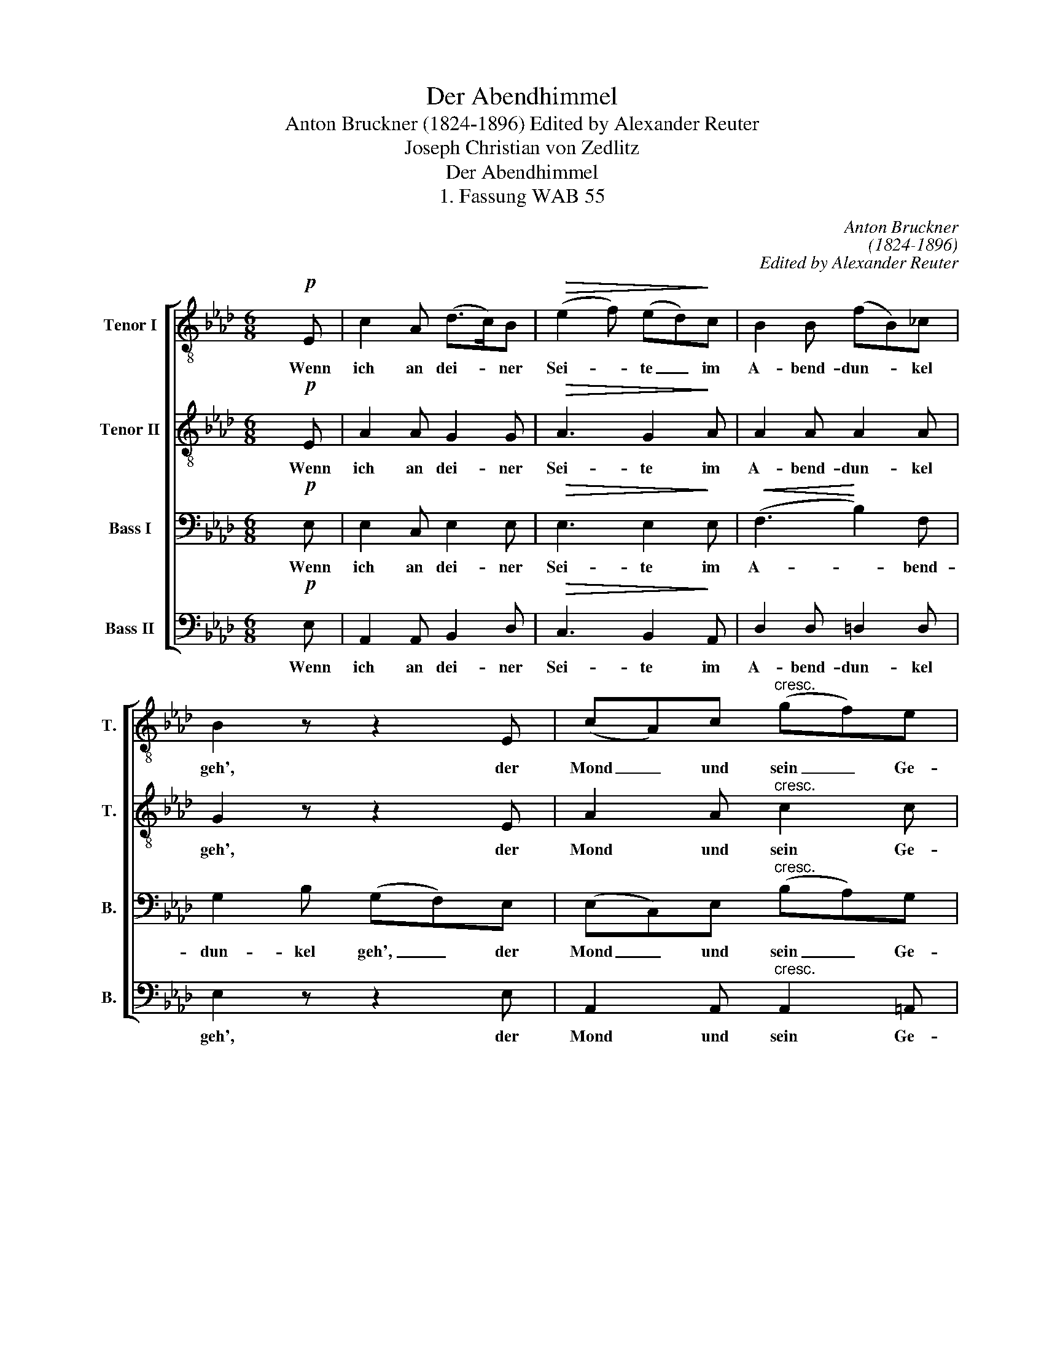 X:1
T:Der Abendhimmel
T:Anton Bruckner (1824-1896) Edited by Alexander Reuter
T:Joseph Christian von Zedlitz
T:Der Abendhimmel
T:1. Fassung WAB 55
C:Anton Bruckner
C:(1824-1896)
C:Edited by Alexander Reuter
Z:Joseph Christian von Zedlitz
%%score [ 1 2 3 4 ]
L:1/8
M:6/8
K:Ab
V:1 treble-8 transpose=-12 nm="Tenor I" snm="T."
V:2 treble-8 transpose=-12 nm="Tenor II" snm="T."
V:3 bass nm="Bass I" snm="B."
V:4 bass nm="Bass II" snm="B."
V:1
 x!p! E | c2 A (d>c)B |!>(! (e2 f) (ed)!>)!c | B2 B (fB)_c | B2 z z2 E | (cA)c"^cresc." (gf)e | %6
w: Wenn|ich an dei- * ner|Sei- * te _ im|A- bend- dun- * kel|geh', der|Mond _ und sein _ Ge-|
 (=d2 f) e2!mf! f | g2 e!>(! (fe)=d | e2!>)! z z2!p! e | e2 B!>(! g2 =d | e2!>)! z z2!mf! e | %11
w: lei- * te, die|tau- send Ster- * ne|seh', die|tau- send Ster- ne|seh' dann|
 d>cB!>(! (cd)c | _g3!>)! f2 g | fcd (e>f)_g | f2 z z2!mf! F | f>ed!>(! (ed)c | (d2 =E)!>)! F2 c | %17
w: möcht ich den Mond * um-|fan- gen, und|drü- cken an mei- * ne|Brust, die|Ster- ne her- un- * ter|lan- * gen in|
 d2 _e d2 d | d2 z z2 d |!f! a>_gf (gf)e |!>(! =d2- _d c2!>)! d |!<(! e2 f =g2!<)! f | %22
w: vol- ler, sel'- ger|Lust, die|Ster- ne her- un- * ter|lan- * gen in|vol- ler, sel'- ger|
!>(! e3- e2!>)!!p! E | c>BA dcB | (e2 f) (ed)!mf!c | d>cB (ed)c | (_g3 f2) f |!f! f2 f fff | %28
w: Lust. _ Mit|ih- nen die Lo- cken dir|schmü- * cken * und|schmü- cken die schö- * ne|Brust, _ ich|möcht dich schmü- cken und|
!>(! b3 e2!>)!!p! f | ee!<(!d e2!<)! f |!>(! =g2!>)! z z2!mf! B | g2 g fff |!>(! b3 a2!>)!!p! g | %33
w: drü- cken und|ster- ben vor Wonn' und|Lust. Ich|möcht dich schmü- cken und|drü- cken und|
 f>ed d2 G | A3!pp! e3 | (B3 c3) | F3 d3 | G3 B3 | c3- c z x |] %39
w: ster- ben vor Wonn' und|Lust, und|ster- *|ben vor|Wonn' und|Lust. _|
V:2
 x!p! E | A2 A G2 G |!>(! A3 G2!>)! A | A2 A A2 A | G2 z z2 E | A2 A"^cresc." c2 c | %6
w: Wenn|ich an dei- ner|Sei- te im|A- bend- dun- kel|geh', der|Mond und sein Ge-|
 (B2 =d) e2!mf! e | e2 B!>(! B2 A | G2!>)! z z2!p! c | B2 G!>(! e2 B | B2!>)! z z2!mf! B | %11
w: lei- * te, die|tau- send Ster- ne|seh', die|tau- send Ster- ne|seh' dann|
 B>BB!>(! =A2 A | e3!>)! d2 d | (dA)A (d2 c) | (dA)_G (F>G)!mf!F | F>FF!>(! (=AB)c | %16
w: möcht ich den Mond um-|fan- gen, und|drü- * cken an _|mei- * ne Brust, * die|Ster- ne her- un- * ter|
 (B2 =E)!>)! F2 F | (FB)A (AB)_c | B2 z z2 d |!f! d>dd (cF)F |!>(! (F B2) B2!>)! A | %21
w: lan- * gen in|vol- * ler, sel'- * ger|Lust, die|Ster- ne her- un- * ter|lan- * gen in|
!<(! d2 d d2!<)! d |!>(! d3- d2!>)!!p! E | A>EE GAG | A3 G2!mf! _G | F>=AB A2 A | d3- d2 e | %27
w: vol- ler, sel'- ger|Lust. _ Mit|ih- nen die Lo- cken dir|schmü- cken und|schmü- cken die schö- ne|Brust, _ ich|
!f! d2 d edd |!>(!!>(! e3 c2!>)!!p! d!>)! | _cB!<(!B B2!<)! =d |!>(! e2!>)! z z2!mf! B | e2 e BBf | %32
w: möcht dich schmü- cken und|drü- cken und|ster- ben vor Wonn' und|Lust. Ich|möcht dich schmü- cken und|
!>(! _f3 e2!>)!!p! e | dAA G2 B | A3!pp! A3 | G3 _G3 | F3 A3 | _F3 E3 | A3- A z x |] %39
w: drü- cken und|ster- ben vor Wonn' und|Lust, und|ster- *|ben vor|Wonn' und|Lust. _|
V:3
 x!p! E, | E,2 C, E,2 E, |!>(! E,3 E,2!>)! E, |!<(! (F,3!<)! B,2) F, | G,2 B, (G,F,)E, | %5
w: Wenn|ich an dei- ner|Sei- te im|A- * bend-|dun- kel geh', _ der|
 (E,C,)E,"^cresc." (B,A,)G, | (F,2 B,) B,2!mf! C | B,2 G,!>(! (A,G,)F, | E,2!>)! z z2!p! A, | %9
w: Mond _ und sein _ Ge-|lei- * te, die|tau- send Ster- * ne|seh', die|
 G,2 E,!>(! B,2 A, | G,2!>)! z z2!mf! _G, | F,>E,D,!>(! (E,F,)E, | =A,3!>)! B,2 B, | %13
w: tau- send Ster- ne|seh' dann|möcht ich den Mond * um-|fan- gen, und|
 _A,_G,F, (B,A,)A, | A,2 z z2!mf! F, | F,>F,F,!>(! F,2 F, | (F,2 D,)!>)! C,2 F, | %17
w: drü- cken an mei- * ne|Brust, die|Ster- ne her- un- ter|lan- * gen in|
 (F,_G,)G, G,2 F, | _G,2 z z2 B, |!f! A,>A,A, =A,2 A, |!>(! (_A,2 G,) G,2!>)! A, | %21
w: vol- * ler, sel'- ger|Lust, die|Ster- ne her- un- ter|lan- * gen in|
!<(! B,2 A, E2!<)! B, |!>(! (B,3 G,2)!>)!!p! E, | E,>D,C, E,E,E, | E,3 E,2!mf! E, | %25
w: vol- ler, sel'- ger|Lust. _ Mit|ih- nen die Lo- cken dir|schmü- cken und|
 D,>E,F, F,2 _G, | (B,3 D2) C |!f! D2 D _CCB, |!>(! D3 A,2!>)!!p! A, | A,A,!<(!A, (=G,B,)!<)!B, | %30
w: schmü- cken die schö- ne|Brust, _ ich|möcht dich schmü- cken und|drü- cken und|ster- ben vor Wonn' * und|
!>(! B,2!>)! z z2!mf! B, | B,2 B, A,A,A, |!>(! =G,3 A,2!>)!!p! A, | A,>G,F, E,2 D, | C,3!pp! C,3 | %35
w: Lust. Ich|möcht dich schmü- cken und|drü- cken und|ster- ben vor Wonn' und|Lust, und|
 (D,3 E,3) | D,3 F,3 | D,3 D,3 | E,3- E, z x |] %39
w: ster- *|ben vor|Wonn' und|Lust. _|
V:4
 x!p! E, | A,,2 A,, B,,2 D, |!>(! C,3 B,,2!>)! A,, | D,2 D, =D,2 D, | E,2 z z2 E, | %5
w: Wenn|ich an dei- ner|Sei- te im|A- bend- dun- kel|geh', der|
 A,,2 A,,"^cresc." A,,2 =A,, | (B,,2 _A,) G,2!mf! A, | B,2 B,!>(! B,,2 =B,, | %8
w: Mond und sein Ge-|lei- * te, die|tau- send Ster- ne|
 C,2!>)!!p! E, (G,G,,)A,, | B,,3!>(! B,,3 | E,2!>)! z z2!mf! E, | B,,>B,,B,,!>(! B,,2 B,, | %12
w: seh', die tau- * send|Ster- ne|seh' dann|möcht ich den Mond um-|
 B,,3!>)! B,,2 _G,, | D,E,F, (_G,A,)A, | D,2 z z2!mf! D, | D,>C,B,,!>(! (C,B,,)=A,, | %16
w: fan- gen, und|drü- cken an mei- * ne|Brust, die|Ster- ne her- un- * ter|
 B,,3!>)! =A,,2 A,, | B,,2 _C, D,2 D, | _G,,2 A,, (B,,>A,,)A,, |!f! (F,>E,)D, (E,D,)C, | %20
w: lan- gen in|vol- ler, sel'- ger|Lust, in sel'- * ger|Lust, _ her- un- * ter|
!>(! (B,,2 E,) =E,2!>)! F, |!<(! =G,2 A, B,2!<)! A, |!>(! (G,3 E,2)!>)!!p! E, | %23
w: lan- * gen in|vol- ler, sel'- ger|Lust. _ Mit|
 A,,>A,,A,, B,,C,D, | C,3 B,,2!mf! =A,, | B,,>C,D, (C,D,)E, | (D,3 B,2) =A, |!f! B,2 B, _A,A,A, | %28
w: ih- nen die Lo- cken dir|schmü- cken und|schmü- cken die schö- * ne|Brust, _ ich|möcht dich schmü- cken und|
!>(! =G,3 _G,2!>)!!p! F, | F,F,!<(!F, =G,2!<)! B, |!>(! E,2!>)! z z2!mf! B, | E,2 E, =D,D,D, | %32
w: drü- cken und|ster- ben vor Wonn' und|Lust. Ich|möcht dich schmü- cken und|
!>(! _D,3 C,2!>)!!p! C, | D,>D,D, E,2 E, | A,,3!pp! A,,3 | A,,6 | A,,3 A,,3 | A,,3 A,,3 | %38
w: drü- cken und|ster- ben vor Wonn' und|Lust, und|ster-|ben vor|Wonn' und|
 A,,3- A,, z x |] %39
w: Lust. _|

